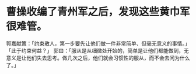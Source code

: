 * 曹操收编了青州军之后，发现这些黄巾军很难管。
郭嘉献策：「约束散人，第一步要先让他们做一件非常简单、但毫无意义的事情。」
「此于约束何益？」
郭曰：「服从是从细微处开始的，简单是让他们都能做到，无意义是让他们失去思考。做几次之后，他们就会习惯性的服从，而不会去问为什么了。」